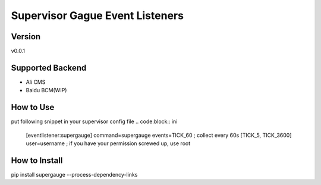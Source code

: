Supervisor Gague Event Listeners
=================================

Version
-------
v0.0.1

Supported Backend
-----------------
* Ali CMS
* Baidu BCM(WIP)

How to Use
----------
put following snippet in your supervisor config file
.. code:block:: ini

    [eventlistener:supergauge]
    command=supergauge
    events=TICK_60 ; collect every 60s [TICK_5, TICK_3600]
    user=username ; if you have your permission screwed up, use root


How to Install
--------------
pip install supergauge --process-dependency-links
